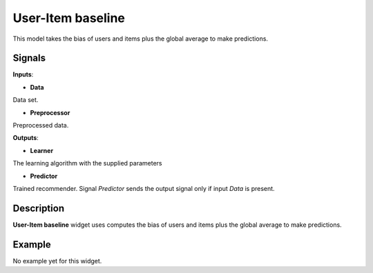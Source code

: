 ==================
User-Item baseline
==================

.. figure:: icons/user-item-baseline.svg
    :width: 64pt

This model takes the bias of users and items plus the global average to make
predictions.


Signals
-------

**Inputs**:

-  **Data**

Data set.

-  **Preprocessor**

Preprocessed data.

**Outputs**:

-  **Learner**

The learning algorithm with the supplied parameters

-  **Predictor**

Trained recommender. Signal *Predictor* sends the output signal only if
input *Data* is present.


Description
-----------

**User-Item baseline** widget uses computes the bias of users and items plus the
global average to make predictions.


Example
-------

No example yet for this widget.
